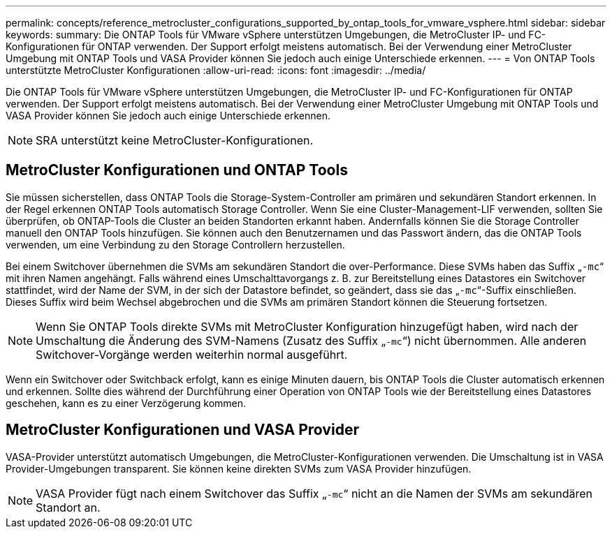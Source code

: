 ---
permalink: concepts/reference_metrocluster_configurations_supported_by_ontap_tools_for_vmware_vsphere.html 
sidebar: sidebar 
keywords:  
summary: Die ONTAP Tools für VMware vSphere unterstützen Umgebungen, die MetroCluster IP- und FC-Konfigurationen für ONTAP verwenden. Der Support erfolgt meistens automatisch. Bei der Verwendung einer MetroCluster Umgebung mit ONTAP Tools und VASA Provider können Sie jedoch auch einige Unterschiede erkennen. 
---
= Von ONTAP Tools unterstützte MetroCluster Konfigurationen
:allow-uri-read: 
:icons: font
:imagesdir: ../media/


[role="lead"]
Die ONTAP Tools für VMware vSphere unterstützen Umgebungen, die MetroCluster IP- und FC-Konfigurationen für ONTAP verwenden. Der Support erfolgt meistens automatisch. Bei der Verwendung einer MetroCluster Umgebung mit ONTAP Tools und VASA Provider können Sie jedoch auch einige Unterschiede erkennen.


NOTE: SRA unterstützt keine MetroCluster-Konfigurationen.



== MetroCluster Konfigurationen und ONTAP Tools

Sie müssen sicherstellen, dass ONTAP Tools die Storage-System-Controller am primären und sekundären Standort erkennen. In der Regel erkennen ONTAP Tools automatisch Storage Controller. Wenn Sie eine Cluster-Management-LIF verwenden, sollten Sie überprüfen, ob ONTAP-Tools die Cluster an beiden Standorten erkannt haben. Andernfalls können Sie die Storage Controller manuell den ONTAP Tools hinzufügen. Sie können auch den Benutzernamen und das Passwort ändern, das die ONTAP Tools verwenden, um eine Verbindung zu den Storage Controllern herzustellen.

Bei einem Switchover übernehmen die SVMs am sekundären Standort die over-Performance. Diese SVMs haben das Suffix „`-mc`“ mit ihren Namen angehängt. Falls während eines Umschalttavorgangs z. B. zur Bereitstellung eines Datastores ein Switchover stattfindet, wird der Name der SVM, in der sich der Datastore befindet, so geändert, dass sie das „`-mc`“-Suffix einschließen. Dieses Suffix wird beim Wechsel abgebrochen und die SVMs am primären Standort können die Steuerung fortsetzen.


NOTE: Wenn Sie ONTAP Tools direkte SVMs mit MetroCluster Konfiguration hinzugefügt haben, wird nach der Umschaltung die Änderung des SVM-Namens (Zusatz des Suffix „`-mc`“) nicht übernommen. Alle anderen Switchover-Vorgänge werden weiterhin normal ausgeführt.

Wenn ein Switchover oder Switchback erfolgt, kann es einige Minuten dauern, bis ONTAP Tools die Cluster automatisch erkennen und erkennen. Sollte dies während der Durchführung einer Operation von ONTAP Tools wie der Bereitstellung eines Datastores geschehen, kann es zu einer Verzögerung kommen.



== MetroCluster Konfigurationen und VASA Provider

VASA-Provider unterstützt automatisch Umgebungen, die MetroCluster-Konfigurationen verwenden. Die Umschaltung ist in VASA Provider-Umgebungen transparent. Sie können keine direkten SVMs zum VASA Provider hinzufügen.


NOTE: VASA Provider fügt nach einem Switchover das Suffix „`-mc`“ nicht an die Namen der SVMs am sekundären Standort an.
